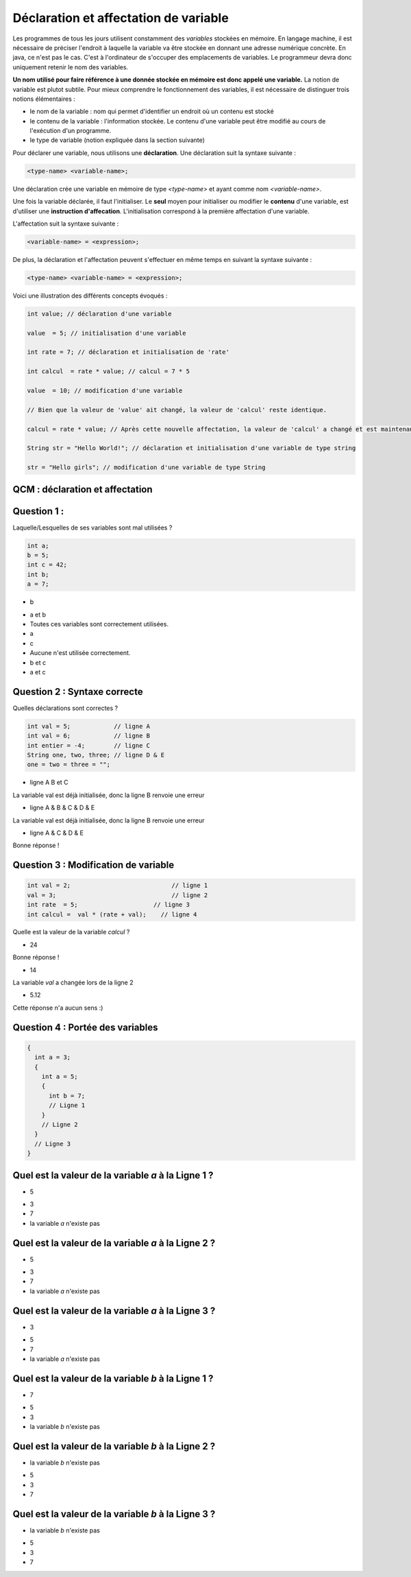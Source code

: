 ======================================
Déclaration et affectation de variable
======================================


Les programmes de tous les jours utilisent constamment des *variables* stockées en mémoire.
En langage machine, il est nécessaire de préciser l'endroit à laquelle la variable va être stockée en donnant une adresse numérique concrète.
En java, ce n'est pas le cas. C'est à l'ordinateur de s'occuper des emplacements de variables.
Le programmeur devra donc uniquement retenir le nom des variables.

**Un nom utilisé pour faire référence à une donnée stockée en mémoire est donc appelé une variable.**
La notion de variable est plutot subtile.
Pour mieux comprendre le fonctionnement des variables, il est nécessaire de distinguer trois notions élémentaires :

- le nom de la variable : nom qui permet d'identifier un endroit où un contenu est stocké
- le contenu de la variable : l'information stockée. Le contenu d'une variable peut être modifié au cours de l'exécution d'un programme.
- le type de variable (notion expliquée dans la section suivante)

Pour déclarer une variable, nous utilisons une **déclaration**. Une déclaration suit la syntaxe suivante :

.. code-block:: console

  <type-name> <variable-name>;

Une déclaration crée une variable en mémoire de type *<type-name>* et ayant comme nom *<variable-name>*.

Une fois la variable déclarée, il faut l'initialiser. Le **seul** moyen pour initialiser ou modifier le **contenu** d'une variable, est d'utiliser une **instruction d'affecation**.
L'initialisation correspond à la première affectation d'une variable.

L'affectation suit la syntaxe suivante :

.. code-block:: console

  <variable-name> = <expression>;

De plus, la déclaration et l'affectation peuvent s'effectuer en même temps en suivant la syntaxe suivante :

.. code-block:: console

  <type-name> <variable-name> = <expression>;


Voici une illustration des différents concepts évoqués :


.. code-block:: java

        int value; // déclaration d'une variable

        value  = 5; // initialisation d'une variable

        int rate = 7; // déclaration et initialisation de 'rate'

        int calcul  = rate * value; // calcul = 7 * 5

        value  = 10; // modification d'une variable

        // Bien que la valeur de 'value' ait changé, la valeur de 'calcul' reste identique.

        calcul = rate * value; // Après cette nouvelle affectation, la valeur de 'calcul' a changé et est maintenant égale à 10 * 7.

        String str = "Hello World!"; // déclaration et initialisation d'une variable de type string

        str = "Hello girls"; // modification d'une variable de type String


QCM : déclaration et affectation
--------------------------------

Question 1 :
------------

Laquelle/Lesquelles de ses variables sont mal utilisées ?

.. code-block:: java

    int a;
    b = 5;
    int c = 42;
    int b;
    a = 7;

.. class:: positive

  - b

.. class:: negative

  - a et b

  - Toutes ces variables sont correctement utilisées.

  - a

  - c

  - Aucune n'est utilisée correctement.

  - b et c

  - a et c

Question 2 : Syntaxe correcte
-----------------------------

Quelles déclarations sont correctes ?

.. code-block:: java

        int val = 5;            // ligne A
        int val = 6;            // ligne B
        int entier = -4;        // ligne C
        String one, two, three; // ligne D & E
        one = two = three = "";

.. class:: negative

        - ligne A B et C

        .. class:: comment-feedback

            La variable val est déjà initialisée, donc la ligne B renvoie une erreur

.. class:: negative

        - ligne A & B & C & D & E

        .. class:: comment-feedback

            La variable val est déjà initialisée, donc la ligne B renvoie une erreur




.. class:: positive

        - ligne A & C & D & E

        .. class:: comment-feedback

                        Bonne réponse !

Question 3 : Modification de variable
-------------------------------------

.. code-block:: java

        int val = 2;                            // ligne 1
        val = 3;                                // ligne 2
        int rate  = 5;                     // ligne 3
        int calcul =  val * (rate + val);    // ligne 4

Quelle est la valeur de la variable *calcul* ?

.. class:: positive

        - 24

        .. class:: comment-feedback

                        Bonne réponse !

.. class:: negative

        - 14

        .. class:: comment-feedback

                        La variable *val* a changée lors de la ligne 2

.. class:: negative

        - 5.12

        .. class:: comment-feedback

                        Cette réponse n'a aucun sens :)

Question 4 : Portée des variables
---------------------------------

.. code-block:: java

        {
          int a = 3;
          {
            int a = 5;
            {
              int b = 7;
              // Ligne 1
            }
            // Ligne 2
          }
          // Ligne 3
        }

Quel est la valeur de la variable *a* à la Ligne 1 ?
----------------------------------------------------

.. class:: positive

  - 5

.. class:: negative

  - 3

  - 7

  - la variable *a* n'existe pas

Quel est la valeur de la variable *a* à la Ligne 2 ?
----------------------------------------------------

.. class:: positive

  - 5

.. class:: negative

  - 3

  - 7

  - la variable *a* n'existe pas

Quel est la valeur de la variable *a* à la Ligne 3 ?
----------------------------------------------------

.. class:: positive

  - 3

.. class:: negative

  - 5

  - 7

  - la variable *a* n'existe pas

Quel est la valeur de la variable *b* à la Ligne 1 ?
----------------------------------------------------

.. class:: positive

  - 7

.. class:: negative

  - 5

  - 3

  - la variable *b* n'existe pas


Quel est la valeur de la variable *b* à la Ligne 2 ?
----------------------------------------------------

.. class:: positive

  - la variable *b* n'existe pas

.. class:: negative

  - 5

  - 3

  - 7





Quel est la valeur de la variable *b* à la Ligne 3 ?
----------------------------------------------------

.. class:: positive

  - la variable *b* n'existe pas

.. class:: negative

  - 5

  - 3

  - 7

.. raw:: html

    <div id="checker" class="checker"><h1>Vérifiez vos réponses</h1><input type="submit" value="Vérifier" id="verifier"></div>

.. author::

    Fitvoye Florian, Mottet Sébastien, Charlier Gilles
